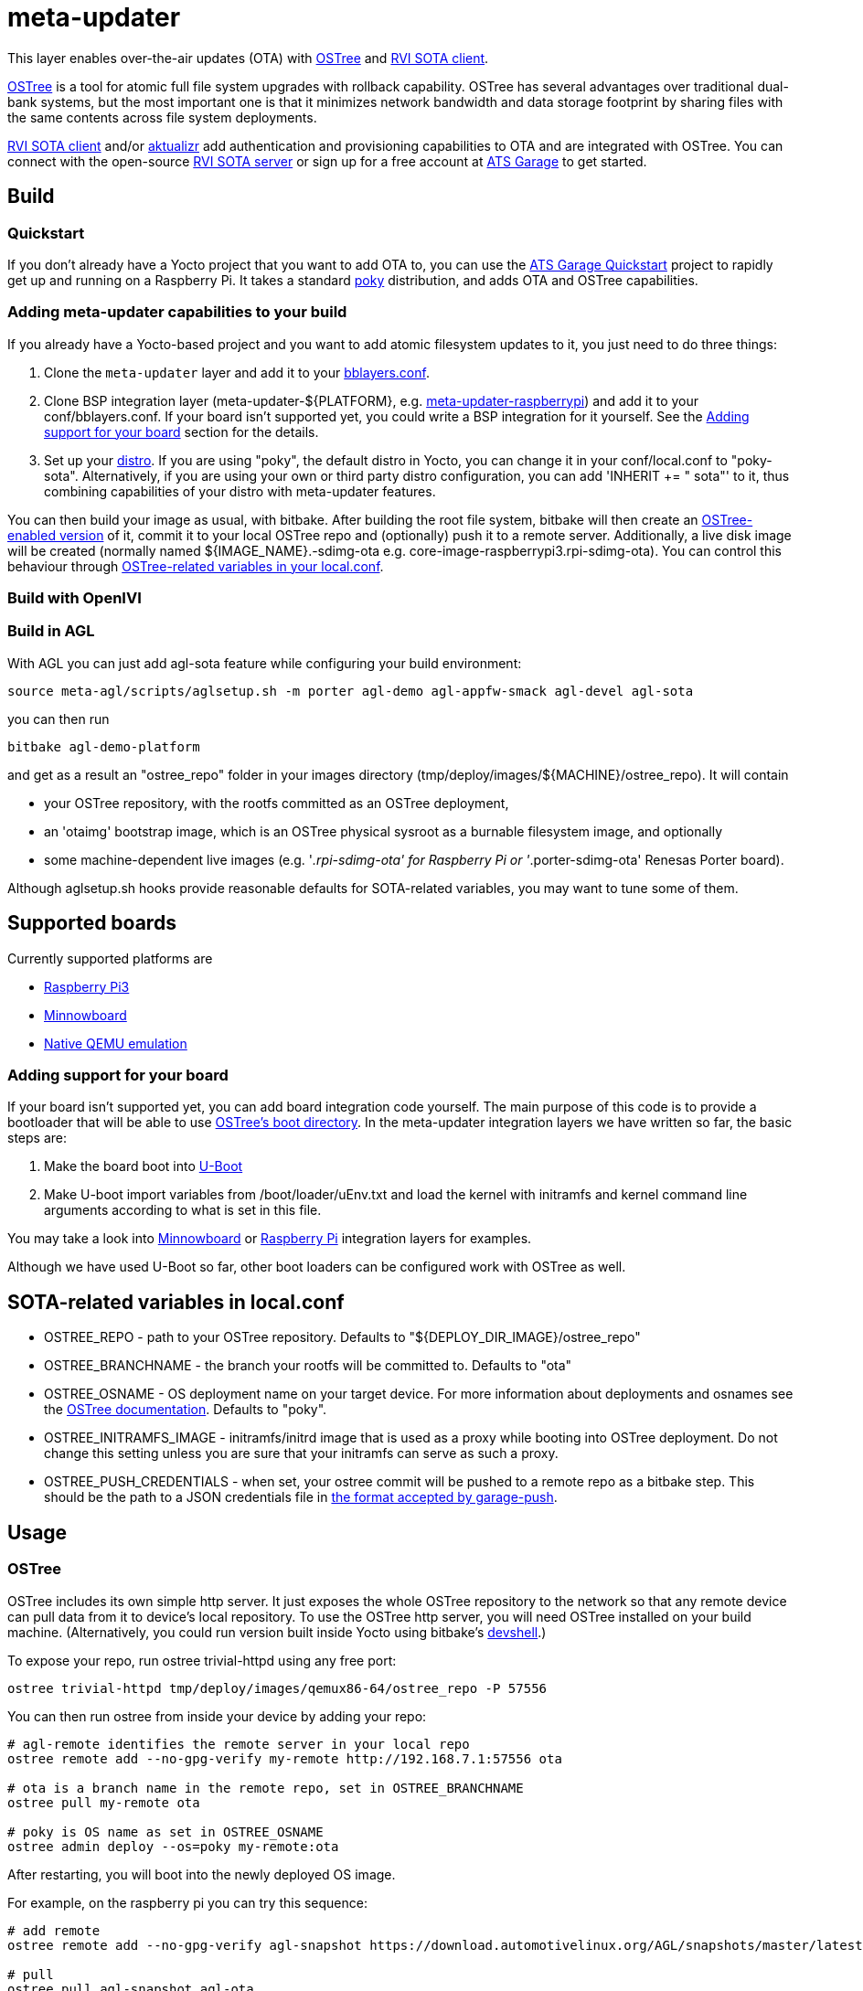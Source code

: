 = meta-updater

This layer enables over-the-air updates (OTA) with https://github.com/ostreedev/ostree[OSTree] and https://github.com/advancedtelematic/rvi_sota_client[RVI SOTA client].

https://github.com/ostreedev/ostree[OSTree] is a tool for atomic full file system upgrades with rollback capability. OSTree has several advantages over traditional dual-bank systems, but the most important one is that it minimizes network bandwidth and data storage footprint by sharing files with the same contents across file system deployments.

https://github.com/advancedtelematic/rvi_sota_client[RVI SOTA client] and/or https://github.com/advancedtelematic/aktualizr[aktualizr] add authentication and provisioning capabilities to OTA and are integrated with OSTree. You can connect with the open-source https://github.com/advancedtelematic/rvi_sota_server[RVI SOTA server] or sign up for a free account at https://app.atsgarage.com[ATS Garage] to get started.

== Build

=== Quickstart

If you don't already have a Yocto project that you want to add OTA to, you can use the https://docs.atsgarage.com/quickstarts/raspberry-pi.html[ATS Garage Quickstart] project to rapidly get up and running on a Raspberry Pi. It takes a standard https://www.yoctoproject.org/tools-resources/projects/poky[poky] distribution, and adds OTA and OSTree capabilities.

=== Adding meta-updater capabilities to your build

If you already have a Yocto-based project and you want to add atomic filesystem updates to it, you just need to do three things:

1.  Clone the `meta-updater` layer and add it to your https://www.yoctoproject.org/docs/2.1/ref-manual/ref-manual.html#structure-build-conf-bblayers.conf[bblayers.conf].
2.  Clone BSP integration layer (meta-updater-$\{PLATFORM}, e.g. https://github.com/advancedtelematic/meta-updater-raspberrypi[meta-updater-raspberrypi]) and add it to your conf/bblayers.conf. If your board isn't supported yet, you could write a BSP integration for it yourself. See the <<Adding support for your board>> section for the details.
3.  Set up your https://www.yoctoproject.org/docs/2.1/ref-manual/ref-manual.html#var-DISTRO[distro]. If you are using "poky", the default distro in Yocto, you can change it in your conf/local.conf to "poky-sota". Alternatively, if you are using your own or third party distro configuration, you can add 'INHERIT += " sota"' to it, thus combining capabilities of your distro with meta-updater features.

You can then build your image as usual, with bitbake. After building the root file system, bitbake will then create an https://ostree.readthedocs.io/en/latest/manual/adapting-existing/[OSTree-enabled version] of it, commit it to your local OSTree repo and (optionally) push it to a remote server. Additionally, a live disk image will be created (normally named $\{IMAGE_NAME}.-sdimg-ota e.g. core-image-raspberrypi3.rpi-sdimg-ota). You can control this behaviour through <<variables in your local.conf,OSTree-related variables in your local.conf>>.

=== Build with OpenIVI

=== Build in AGL

With AGL you can just add agl-sota feature while configuring your build environment:

....
source meta-agl/scripts/aglsetup.sh -m porter agl-demo agl-appfw-smack agl-devel agl-sota
....

you can then run

....
bitbake agl-demo-platform
....

and get as a result an "ostree_repo" folder in your images directory (tmp/deploy/images/$\{MACHINE}/ostree_repo). It will contain

* your OSTree repository, with the rootfs committed as an OSTree deployment,
* an 'otaimg' bootstrap image, which is an OSTree physical sysroot as a burnable filesystem image, and optionally
* some machine-dependent live images (e.g. '_.rpi-sdimg-ota' for Raspberry Pi or '_.porter-sdimg-ota' Renesas Porter board).

Although aglsetup.sh hooks provide reasonable defaults for SOTA-related variables, you may want to tune some of them.

== Supported boards

Currently supported platforms are

* https://github.com/advancedtelematic/meta-updater-raspberrypi[Raspberry Pi3]
* https://github.com/advancedtelematic/meta-updater-minnowboard[Minnowboard]
* https://github.com/advancedtelematic/meta-updater-qemux86-64[Native QEMU emulation]

=== Adding support for your board

If your board isn't supported yet, you can add board integration code yourself. The main purpose of this code is to provide a bootloader that will be able to use https://ostree.readthedocs.io/en/latest/manual/atomic-upgrades/[OSTree's boot directory]. In the meta-updater integration layers we have written so far, the basic steps are:

1.  Make the board boot into http://www.denx.de/wiki/U-Boot[U-Boot]
2.  Make U-boot import variables from /boot/loader/uEnv.txt and load the kernel with initramfs and kernel command line arguments according to what is set in this file.

You may take a look into https://github.com/advancedtelematic/meta-updater-minnowboard[Minnowboard] or https://github.com/advancedtelematic/meta-updater-raspberrypi[Raspberry Pi] integration layers for examples.

Although we have used U-Boot so far, other boot loaders can be configured work with OSTree as well.

== SOTA-related variables in local.conf

* OSTREE_REPO - path to your OSTree repository. Defaults to "$\{DEPLOY_DIR_IMAGE}/ostree_repo"
* OSTREE_BRANCHNAME - the branch your rootfs will be committed to. Defaults to "ota"
* OSTREE_OSNAME - OS deployment name on your target device. For more information about deployments and osnames see the https://ostree.readthedocs.io/en/latest/manual/deployment/[OSTree documentation]. Defaults to "poky".
* OSTREE_INITRAMFS_IMAGE - initramfs/initrd image that is used as a proxy while booting into OSTree deployment. Do not change this setting unless you are sure that your initramfs can serve as such a proxy.
* OSTREE_PUSH_CREDENTIALS - when set, your ostree commit will be pushed to a remote repo as a bitbake step. This should be the path to a JSON credentials file in https://github.com/advancedtelematic/sota-tools#credentials[the format accepted by garage-push].

== Usage

=== OSTree

OSTree includes its own simple http server. It just exposes the whole OSTree repository to the network so that any remote device can pull data from it to device's local repository. To use the OSTree http server, you will need OSTree installed on your build machine. (Alternatively, you could run version built inside Yocto using bitbake's http://www.openembedded.org/wiki/Devshell[devshell].)

To expose your repo, run ostree trivial-httpd using any free port:

....
ostree trivial-httpd tmp/deploy/images/qemux86-64/ostree_repo -P 57556
....

You can then run ostree from inside your device by adding your repo:

....
# agl-remote identifies the remote server in your local repo
ostree remote add --no-gpg-verify my-remote http://192.168.7.1:57556 ota

# ota is a branch name in the remote repo, set in OSTREE_BRANCHNAME
ostree pull my-remote ota

# poky is OS name as set in OSTREE_OSNAME
ostree admin deploy --os=poky my-remote:ota
....

After restarting, you will boot into the newly deployed OS image.

For example, on the raspberry pi you can try this sequence:

....
# add remote
ostree remote add --no-gpg-verify agl-snapshot https://download.automotivelinux.org/AGL/snapshots/master/latest/raspberrypi3/deploy/images/raspberrypi3/ostree_repo/ agl-ota

# pull
ostree pull agl-snapshot agl-ota

# deploy
ostree admin deploy --os=agl agl-snapshot:agl-ota
....

=== SOTA tools

SOTA tools now contains only one tool, garage-push that lets you push the changes in OSTree repository generated by bitbake process. It communicates with an http server capable of querying files with HEAD requests and uploading them with POST requests. In particular, this can be used with http://www.atsgarage.com/[ATS Garage]. garage-push is used as follws:

....
garage-push --repo=/path/to/ostree-repo --ref=mybranch --credentials=/path/to/credentials.json
....

You can set OSTREE_PUSH_CREDENTIALS in your local.conf to make your build results be automatically synchronized with a remote server. Credentials are stored in the JSON format described in the https://github.com/advancedtelematic/sota-tools#credentials[sota-tools README].
